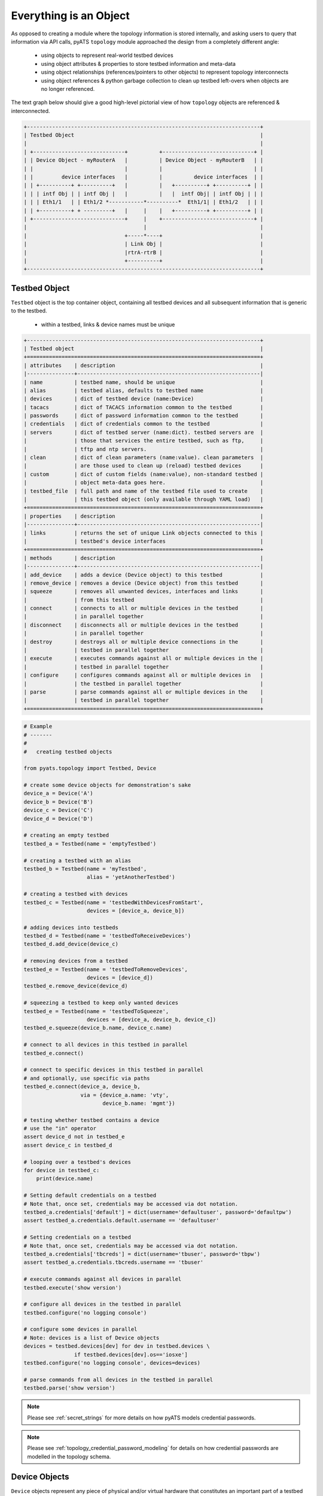 .. _topology_concept:

Everything is an Object
=======================

As opposed to creating a module where the topology information is stored
internally, and asking users to query that information via API calls, pyATS 
``topology`` module approached the design from a completely different angle:

    - using objects to represent real-world testbed devices

    - using object attributes & properties to store testbed information and
      meta-data

    - using object relationships (references/pointers to other objects) to
      represent topology interconnects

    - using object references & python garbage collection to clean up testbed
      left-overs when objects are no longer referenced.

The text graph below should give a good high-level pictorial view of how
``topology`` objects are referenced & interconnected.

.. code-block:: text

    +--------------------------------------------------------------------------+
    | Testbed Object                                                           |
    |                                                                          |
    | +-----------------------------+          +-----------------------------+ |
    | | Device Object - myRouterA   |          | Device Object - myRouterB   | |
    | |                             |          |                             | |
    | |         device interfaces   |          |          device interfaces  | |
    | | +----------+ +----------+   |          |   +----------+ +----------+ | |
    | | | intf Obj | | intf Obj |   |          |   |  intf Obj| | intf Obj | | |
    | | | Eth1/1   | | Eth1/2 *-----------*----------*  Eth1/1| | Eth1/2   | | |
    | | +----------+ + ---------+   |     |    |   +----------+ +----------+ | |
    | +-----------------------------+     |    +-----------------------------+ |
    |                                     |                                    |
    |                               +-----*----+                               |
    |                               | Link Obj |                               |
    |                               |rtrA-rtrB |                               |
    |                               +----------+                               |
    +--------------------------------------------------------------------------+

.. _topology_objects:

Testbed Object
--------------

``Testbed`` object is the top container object, containing all testbed devices
and all subsequent information that is generic to the testbed.

    - within a testbed, links & device names must be unique

.. code-block:: text

    +--------------------------------------------------------------------------+
    | Testbed object                                                           |
    +==========================================================================+
    | attributes    | description                                              |
    |---------------+----------------------------------------------------------|
    | name          | testbed name, should be unique                           |
    | alias         | testbed alias, defaults to testbed name                  |
    | devices       | dict of testbed device (name:Device)                     |
    | tacacs        | dict of TACACS information common to the testbed         |
    | passwords     | dict of password information common to the testbed       |
    | credentials   | dict of credentials common to the testbed                |
    | servers       | dict of testbed server (name:dict). testbed servers are  |
    |               | those that services the entire testbed, such as ftp,     |
    |               | tftp and ntp servers.                                    |
    | clean         | dict of clean parameters (name:value). clean parameters  |
    |               | are those used to clean up (reload) testbed devices      |
    | custom        | dict of custom fields (name:value), non-standard testbed |
    |               | object meta-data goes here.                              |
    | testbed_file  | full path and name of the testbed file used to create    |
    |               | this testbed object (only available through YAML load)   |
    +==========================================================================+
    | properties    | description                                              |
    |---------------+----------------------------------------------------------|
    | links         | returns the set of unique Link objects connected to this |
    |               | testbed's device interfaces                              |
    +==========================================================================+
    | methods       | description                                              |
    |---------------+----------------------------------------------------------|
    | add_device    | adds a device (Device object) to this testbed            |
    | remove_device | removes a device (Device object) from this testbed       |
    | squeeze       | removes all unwanted devices, interfaces and links       |
    |               | from this testbed                                        |
    | connect       | connects to all or multiple devices in the testbed       |
    |               | in parallel together                                     |
    | disconnect    | disconnects all or multiple devices in the testbed       |
    |               | in parallel together                                     |
    | destroy       | destroys all or multiple device connections in the       |
    |               | testbed in parallel together                             |
    | execute       | executes commands against all or multiple devices in the |
    |               | testbed in parallel together                             |
    | configure     | configures commands against all or multiple devices in   |
    |               | the testbed in parallel together                         |
    | parse         | parse commands against all or multiple devices in the    |
    |               | testbed in parallel together                             |
    +==========================================================================+

.. code-block:: python

    # Example
    # -------
    #
    #   creating testbed objects

    from pyats.topology import Testbed, Device

    # create some device objects for demonstration's sake
    device_a = Device('A')
    device_b = Device('B')
    device_c = Device('C')
    device_d = Device('D')

    # creating an empty testbed
    testbed_a = Testbed(name = 'emptyTestbed')

    # creating a testbed with an alias
    testbed_b = Testbed(name = 'myTestbed',
                        alias = 'yetAnotherTestbed')

    # creating a testbed with devices
    testbed_c = Testbed(name = 'testbedWithDevicesFromStart',
                        devices = [device_a, device_b])

    # adding devices into testbeds
    testbed_d = Testbed(name = 'testbedToReceiveDevices')
    testbed_d.add_device(device_c)

    # removing devices from a testbed
    testbed_e = Testbed(name = 'testbedToRemoveDevices',
                        devices = [device_d])
    testbed_e.remove_device(device_d)

    # squeezing a testbed to keep only wanted devices
    testbed_e = Testbed(name = 'testbedToSqueeze',
                        devices = [device_a, device_b, device_c])
    testbed_e.squeeze(device_b.name, device_c.name)

    # connect to all devices in this testbed in parallel
    testbed_e.connect()

    # connect to specific devices in this testbed in parallel
    # and optionally, use specific via paths
    testbed_e.connect(device_a, device_b,
                      via = {device_a.name: 'vty',
                             device_b.name: 'mgmt'})

    # testing whether testbed contains a device
    # use the "in" operator
    assert device_d not in testbed_e
    assert device_c in testbed_d

    # looping over a testbed's devices
    for device in testbed_c:
        print(device.name)

    # Setting default credentials on a testbed
    # Note that, once set, credentials may be accessed via dot notation.
    testbed_a.credentials['default'] = dict(username='defaultuser', password='defaultpw')
    assert testbed_a.credentials.default.username == 'defaultuser'

    # Setting credentials on a testbed
    # Note that, once set, credentials may be accessed via dot notation.
    testbed_a.credentials['tbcreds'] = dict(username='tbuser', password='tbpw')
    assert testbed_a.credentials.tbcreds.username == 'tbuser'

    # execute commands against all devices in parallel
    testbed.execute('show version')

    # configure all devices in the testbed in parallel
    testbed.configure('no logging console')

    # configure some devices in parallel
    # Note: devices is a list of Device objects
    devices = testbed.devices[dev] for dev in testbed.devices \
                    if testbed.devices[dev].os=='iosxe']
    testbed.configure('no logging console', devices=devices)

    # parse commands from all devices in the testbed in parallel
    testbed.parse('show version')

.. note ::
   Please see :ref:`secret_strings` for more details on how pyATS models
   credential passwords.

.. note ::
   Please see :ref:`topology_credential_password_modeling` for details on
   how credential passwords are modelled in the topology schema.

.. _topology_device_object:

Device Objects
--------------

``Device`` objects represent any piece of physical and/or virtual hardware that
constitutes an important part of a testbed topology.

    - each device may belong to a testbed (added to a ``Testbed`` object)

    - each device may host arbitrary number of interfaces (``Interface``
      objects)

    - interface names must be unique within a device

.. code-block:: text

    +--------------------------------------------------------------------------+
    | Device object                                                            |
    +==========================================================================+
    | attributes        | description                                          |
    |-------------------+------------------------------------------------------|
    | name              | device name (a.k.a hostname)                         |
    | alias             | device alias, defaults to device name                |
    | os                | device os such as iosxe, iosxr, nxos and etc
    | type              | device type (string)                                 |
    | testbed           | parent testbed object. internally this is a weakref  |
    | interfaces        | dict of device interfaces (name:Interface)           |
    | tacacs            | dict of TACACS information unique to this device     |
    | passwords         | dict of password information unique to the device    |
    | credentials       | dict of credentials for the device                   |
    | connections       | dict of connection descriptions (name:dict). this is |
    |                   | a description of connection methods to this device   |
    |                   | (eg: telnet, ssh, netconf & etc)                     |
    | connectionmgr     | connection manager (ConnectionManager obj), manages  |
    |                   | all the connections to this device                   |
    | clean             | dict of clean parameters (name:value). clean params  |
    |                   | are those used to clean up (reload) this device      |
    | custom            | dict of custom fields (name:value), non-standard     |
    |                   | device object meta-data goes here.                   |
    +==========================================================================+
    | properties        | description                                          |
    |-------------------+------------------------------------------------------|
    | links             | returns the set of unique Link objects connected to  |
    |                   | this device's interfaces                             |
    | remote_devices    | returns the set of unique devices connected to this  |
    |                   | device via its interface links                       |
    | remote_interfaces | returns the set of unique interfaces connected to    |
    |                   | this device's interfaces via interface links         |
    +==========================================================================+
    | methods           | description                                          |
    |-------------------+------------------------------------------------------|
    | add_interface     | adds an interface (Interface object) to this device  |
    | remove_interface  | removes an interface (Interface object) from this    |
    |                   | device                                               |
    | find_links        | find and return a set of links connected to the      |
    |                   | provided destination object (Device/Interface)       |
    +==========================================================================+


.. code-block:: python

    # Example
    # -------
    #
    #   creating device objects

    from pyats.topology import Testbed, Device, Interface

    # create some interfaces for adding to devices
    intf_a = Interface('Eth1/1', 'ethernet')
    intf_b = Interface('Eth2/1', 'ethernet')

    # creating a testbed for demonstration's sake
    testbed = Testbed('exampleTestbed')

    # creating an empty device
    device_a = Device('emptyDevice')

    # giving device a different alias
    device_a.alias = 'newAlias'

    # set device os
    device_a.os = 'iosxe'

    # creating a device with connection parameters
    device_b = Device('deviceThatCanBeConnected',
                      os='iosxe',
                      connections={
                          'mgmt': {
                              'protocol': 'telnet',
                              'ip': '1.1.1.1'
                          },
                      })

    # adding interface to device objects
    device_b.add_interface(intf_a)

    # creating device with interfaces
    device_c = Device('deviceCreatedWithIntfs',
                      os='iosxe',
                      interfaces = [intf_b])

    # associating a device to a testbed can be done either by performing
    # a testbed.add_device() call, or directly by setting a device's testbed
    # attribute, which automatically performs the parent add_device() call
    device_c.testbed = testbed

    # checking if an intf object belongs to a device can be done
    # using the in operator
    assert intf_b in device_c

    # loop through interfaces on a device
    for intf in device_c:
        print(intf.name)

    # Setting credentials on a device
    #
    # Testbed credentials may be read via device credentials
    # if they have not been defined at a device level and the device has
    # an assigned testbed.
    #
    # Once set, credentials may be accessed via dot notation.
    testbed.credentials['default'] = dict(username='defaultuser', password='defaultpw')
    assert testbed.credentials.default.username == 'defaultuser'

    testbed.credentials['tbcreds'] = dict(username='tbuser', password='tbpw')
    device_c.credentials['devcreds'] = dict(username='devuser', password='devpw')
    assert 'tbcreds' in device_c.credentials
    assert 'devcreds' in device_c.credentials

    # Missing credentials fall back to default credential if present
    assert testbed.credentials.unknowncred.username == 'defaultuser'

    # Although credential passwords are encoded and not directly readable
    # once set, it is possible to convert them back to plaintext.
    from pyats.utils.secret_strings import to_plaintext
    assert to_plaintext(device_c.credentials.devcreds.password) == 'devpw'

    # Setting credentials on a connection
    #
    # Device credentials may be read via connection credentials
    # if they have not been defined at a connection level.
    #
    # Testbed credentials may also be read via connection credentials
    # if they have not been defined at a device level and the device has an
    # assigned testbed.
    #
    # Once set, credentials may be accessed via dot notation.
    con = device_b.connections.mgmt
    device_b.testbed = testbed
    con.credentials['concreds'] = dict(username='connuser', password='conpw')
    assert 'tbcreds' in con.credentials
    assert 'concreds' in con.credentials

    # Provide a connection-level default credential
    con.credentials['default'] = dict(username='condefun', password='condefpw')


.. note ::
   Please see :ref:`secret_strings` for more details on how pyATS models
   credential passwords.

.. note ::
   Please see :ref:`topology_credential_password_modeling` for details on
   how credential passwords are modelled in the topology schema.

Interface Objects
-----------------

``Interface`` objects represent any piece of physical/virtual interface/port
that connects to a link of some sort. Eg: Ethernet, ATM, Loopback.

    - each interface connects to a single link (``Link`` object)

    - each interface should belong to a parent device (``Device`` object)

    - within a parent device, each interface name needs to be unique


.. code-block:: text

    +--------------------------------------------------------------------------+
    | Interface object                                                         |
    +==========================================================================+
    | attributes        | description                                          |
    |-------------------+------------------------------------------------------|
    | name              | interface name                                       |
    | alias             | interface alias, defaults to interface name          |
    | type              | interface type (string)                              |
    | device            | parent device object. internally this is a weakref   |
    | link              | link this interface is connected to (Link obj)       |
    | ipv4              | ipv4 address information (ipaddress.IPv4Interface)   |
    | ipv6              | ipv6 address information (ipaddress.IPv6Interface    |
    |                   | or a list of ipaddress.IPv6Interface)                |
    +==========================================================================+
    | properties        | description                                          |
    |-------------------+------------------------------------------------------|
    | remote_devices    | returns the set of unique devices connected to this  |
    |                   | interface via its connected link                     |
    | remote_interfaces | returns the set of unique interfaces connected to    |
    |                   | this interface via its connected link                |
    +==========================================================================+


.. code-block:: python

    # Example
    # -------
    #
    #   creating interface objects

    from pyats.topology import Device, Link
    # creating some objects to be used in demonstration
    device = Device('myDevice')
    link = Link('newlink')

    # create a simple interface
    interface_a = Interface('Ethernet1/1', type = 'ethernet')

    # create an interface that belongs to a device
    interface_b = Interface('Ethernet1/1',
                            type = 'ethernet',
                            device = device)

    # create another interface that belongs to another device
    # and also connected to a link
    interface_c = Interface('Ethernet2/1',
                            type = 'ethernet',
                            alias = 'myinterface',
                            link = link,
                            device = device)

    # manually connecting a link to an interface
    interface_b.link = link

    # manually assigning an interface to a device. this automatically
    # invokes device.add_interface() to keep the relationship consistent
    interface_a.device = device


Link Objects
------------

``Link`` objects represent the connection between two or more interfaces
within a testbed topology. Note that in the case of a link connected to more
than two interfaces, the link can also be interpreted as a layer-2 switch.

    - link names within a testbed must be unique

    - links may contain one or more interfaces (``Interface`` object)

.. code-block:: text

    +--------------------------------------------------------------------------+
    | Link object                                                              |
    +==========================================================================+
    | attributes           | description                                       |
    |----------------------+---------------------------------------------------|
    | name                 | link name                                         |
    | alias                | link alias, defaults to link name                 |
    | interfaces           | list of interfaces connected to this link. note   |
    |                      | that the interface objects are stored as weakrefs |
    +==========================================================================+
    | properties           | description                                       |
    |----------------------+---------------------------------------------------|
    | connected_devices    | returns the set of unique devices connected to    |
    |                      | this link                                         |
    +==========================================================================+
    | methods              | description                                       |
    |----------------------+---------------------------------------------------|
    | connect_interface    | adds an interface (Interface obj) to this link    |
    | disconnect_interface | removes an interface (Interface obj) from this    |
    |                      | link                                              |
    +==========================================================================+

.. code-block:: python

    # Example
    # -------
    #
    #   creating link objects

    from pyats.topology import Interface, Link
    # creating some objects to be used in demonstration
    interface_a = Interface('Ethernet1/1', type = 'ethernet')
    interface_b = Interface('Ethernet2/1', type = 'ethernet')
    interface_c = Interface('Ethernet2/1', type = 'ethernet')

    # creating an empty link
    link_a = Link('emptyLink')

    # creating a link with a few interface
    link_b = Link('newLink',
                  alias = 'myLink',
                  interfaces = [interface_a, interface_b])

    # adding interfaces to links
    link_b.connect_interface(interface_c)

    # check whether an interface obj is connected to a link
    # using the 'in' operator
    assert interface_c in link_b

    # loop through interfaces
    for intf in link_b:
        print(intf.name)
